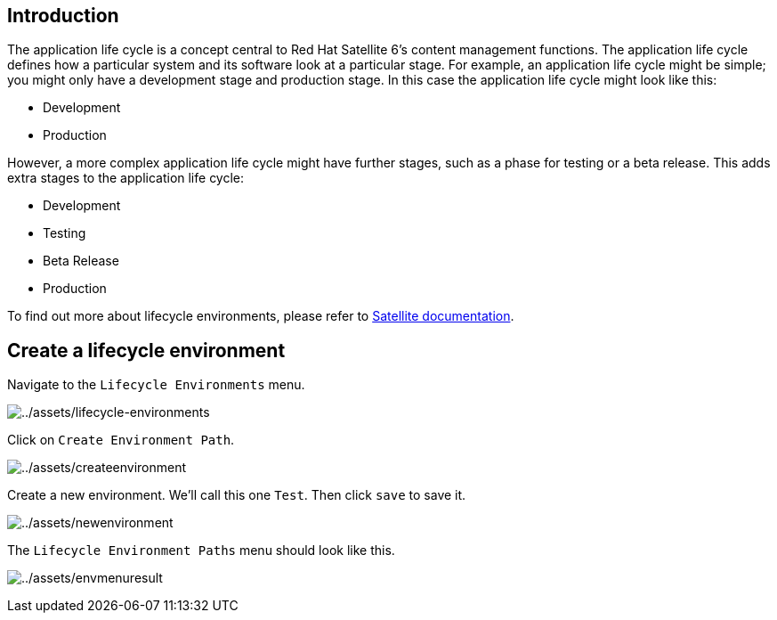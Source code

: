 == Introduction

The application life cycle is a concept central to Red Hat Satellite 6’s
content management functions. The application life cycle defines how a
particular system and its software look at a particular stage. For
example, an application life cycle might be simple; you might only have
a development stage and production stage. In this case the application
life cycle might look like this:

* Development
* Production

However, a more complex application life cycle might have further
stages, such as a phase for testing or a beta release. This adds extra
stages to the application life cycle:

* Development
* Testing
* Beta Release
* Production

To find out more about lifecycle environments, please refer to
https://access.redhat.com/documentation/fr-fr/red_hat_satellite/6.15/html/managing_content/managing_application_lifecycles_content-management[Satellite
documentation].

== Create a lifecycle environment

Navigate to the `+Lifecycle Environments+` menu.

image:lifecycle-environments.png[../assets/lifecycle-environments]

Click on `+Create Environment Path+`.

image:createenvironment.png[../assets/createenvironment]

Create a new environment. We’ll call this one `+Test+`. Then click
`+save+` to save it.

image:newenvironment.png[../assets/newenvironment]

The `+Lifecycle Environment Paths+` menu should look like this.

image:envmenuresult.png[../assets/envmenuresult]
